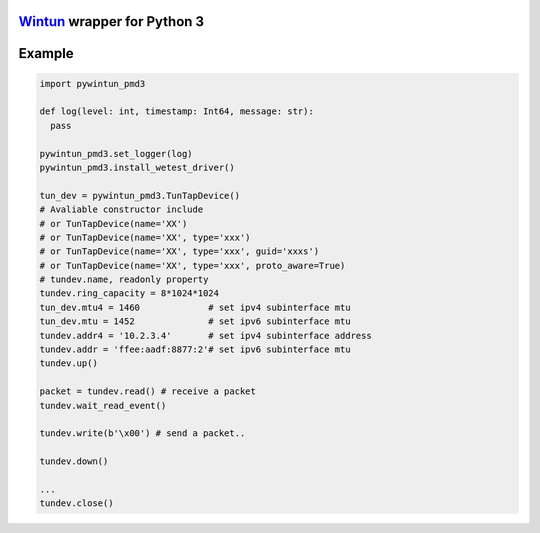 `Wintun <https://github.com/WireGuard/wintun/tree/0.14.1>`__ wrapper for Python 3
=================================================================================

Example
=======

.. code:: python

   import pywintun_pmd3

   def log(level: int, timestamp: Int64, message: str):
     pass

   pywintun_pmd3.set_logger(log)
   pywintun_pmd3.install_wetest_driver()

   tun_dev = pywintun_pmd3.TunTapDevice()
   # Avaliable constructor include
   # or TunTapDevice(name='XX')
   # or TunTapDevice(name='XX', type='xxx')
   # or TunTapDevice(name='XX', type='xxx', guid='xxxs')
   # or TunTapDevice(name='XX', type='xxx', proto_aware=True)
   # tundev.name, readonly property
   tundev.ring_capacity = 8*1024*1024
   tun_dev.mtu4 = 1460             # set ipv4 subinterface mtu
   tun_dev.mtu = 1452              # set ipv6 subinterface mtu
   tundev.addr4 = '10.2.3.4'       # set ipv4 subinterface address
   tundev.addr = 'ffee:aadf:8877:2'# set ipv6 subinterface mtu
   tundev.up()

   packet = tundev.read() # receive a packet
   tundev.wait_read_event()

   tundev.write(b'\x00') # send a packet..

   tundev.down()

   ...
   tundev.close()
